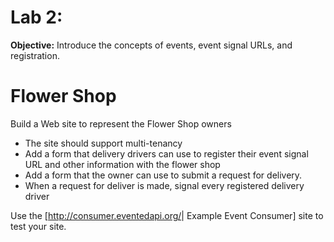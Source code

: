 
* Lab 2:

*Objective:* Introduce the concepts of events, event signal URLs, and registration. 

* Flower Shop
Build a Web site to represent the Flower Shop owners

- The site should support multi-tenancy
- Add a form that delivery drivers can use to register their event signal URL and other information with the flower shop
- Add a form that the owner can use to submit a request for delivery. 
- When a request for deliver is made, signal every registered delivery driver

Use the [http://consumer.eventedapi.org/| Example Event Consumer] site to test your site. 
